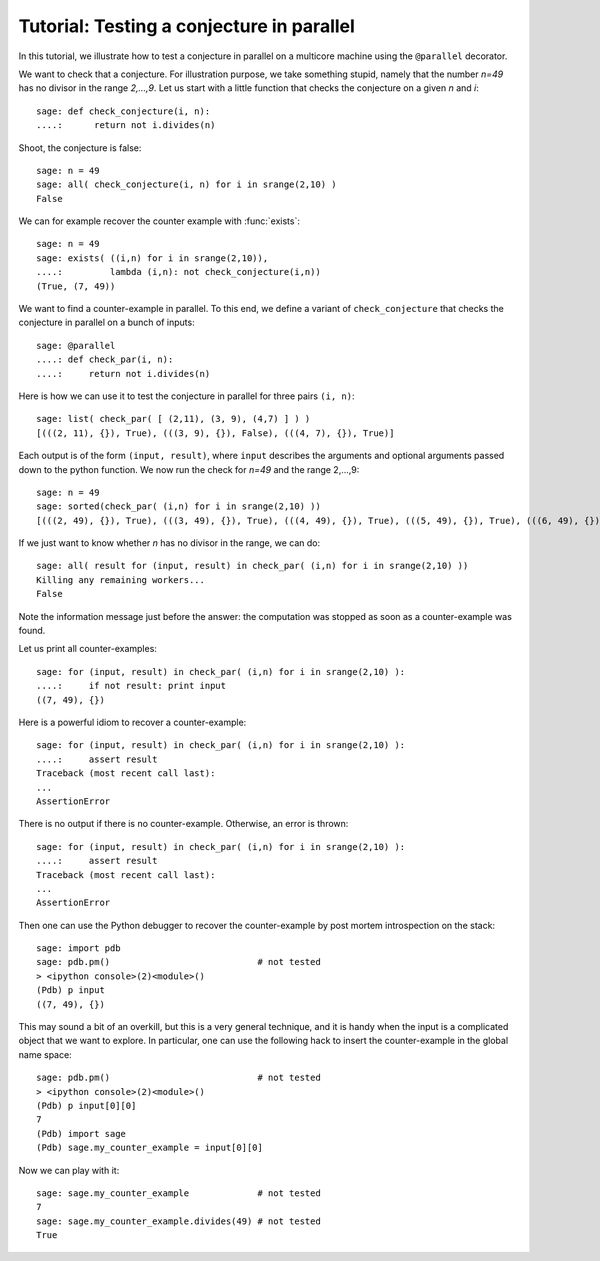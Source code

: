 .. _tutorial-parallel:

==========================================
Tutorial: Testing a conjecture in parallel
==========================================

In this tutorial, we illustrate how to test a conjecture in parallel
on a multicore machine using the ``@parallel`` decorator.

.. linkall

We want to check that a conjecture. For illustration purpose, we take
something stupid, namely that the number `n=49` has no divisor in the
range `2,...,9`. Let us start with a little function that checks the
conjecture on a given `n` and `i`::

     sage: def check_conjecture(i, n):
     ....:      return not i.divides(n)

Shoot, the conjecture is false::

     sage: n = 49
     sage: all( check_conjecture(i, n) for i in srange(2,10) )
     False

We can for example recover the counter example with :func:`exists`::

     sage: n = 49
     sage: exists( ((i,n) for i in srange(2,10)),
     ....:         lambda (i,n): not check_conjecture(i,n))
     (True, (7, 49))

We want to find a counter-example in parallel. To this end, we define
a variant of ``check_conjecture`` that checks the conjecture in
parallel on a bunch of inputs::

     sage: @parallel
     ....: def check_par(i, n):
     ....:     return not i.divides(n)

Here is how we can use it to test the conjecture in parallel for three
pairs ``(i, n)``::

     sage: list( check_par( [ (2,11), (3, 9), (4,7) ] ) )
     [(((2, 11), {}), True), (((3, 9), {}), False), (((4, 7), {}), True)]

Each output is of the form ``(input, result)``, where ``input``
describes the arguments and optional arguments passed down to the
python function.  We now run the check for `n=49` and the range
2,...,9::

    sage: n = 49
    sage: sorted(check_par( (i,n) for i in srange(2,10) ))
    [(((2, 49), {}), True), (((3, 49), {}), True), (((4, 49), {}), True), (((5, 49), {}), True), (((6, 49), {}), True), (((7, 49), {}), False), (((8, 49), {}), True), (((9, 49), {}), True)]

If we just want to know whether `n` has no divisor in the range, we
can do::

     sage: all( result for (input, result) in check_par( (i,n) for i in srange(2,10) ))
     Killing any remaining workers...
     False

Note the information message just before the answer: the computation
was stopped as soon as a counter-example was found.

Let us print all counter-examples::

     sage: for (input, result) in check_par( (i,n) for i in srange(2,10) ):
     ....:     if not result: print input
     ((7, 49), {})

Here is a powerful idiom to recover a counter-example::

     sage: for (input, result) in check_par( (i,n) for i in srange(2,10) ):
     ....:     assert result
     Traceback (most recent call last):
     ...
     AssertionError

There is no output if there is no counter-example. Otherwise, an error
is thrown::

     sage: for (input, result) in check_par( (i,n) for i in srange(2,10) ):
     ....:     assert result
     Traceback (most recent call last):
     ...
     AssertionError

Then one can use the Python debugger to recover the counter-example by
post mortem introspection on the stack::

     sage: import pdb
     sage: pdb.pm()                            # not tested
     > <ipython console>(2)<module>()
     (Pdb) p input
     ((7, 49), {})

This may sound a bit of an overkill, but this is a very general
technique, and it is handy when the input is a complicated object that
we want to explore. In particular, one can use the following hack to
insert the counter-example in the global name space::

     sage: pdb.pm()                            # not tested
     > <ipython console>(2)<module>()
     (Pdb) p input[0][0]
     7
     (Pdb) import sage
     (Pdb) sage.my_counter_example = input[0][0]

Now we can play with it::

     sage: sage.my_counter_example             # not tested
     7
     sage: sage.my_counter_example.divides(49) # not tested
     True
